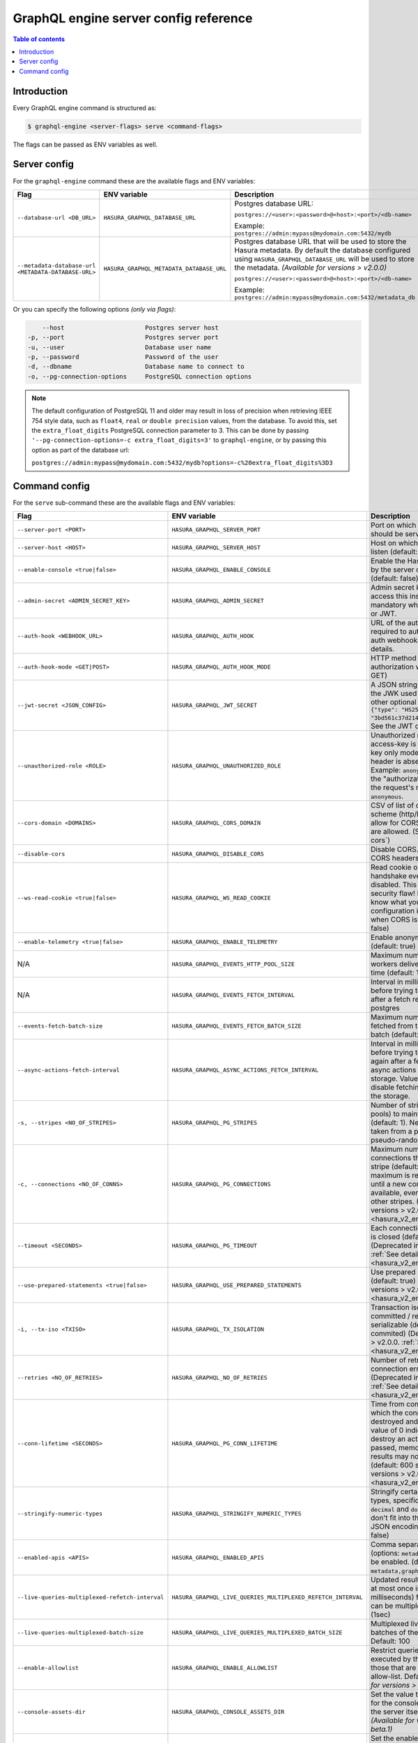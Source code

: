 .. meta::
   :description: Hasura GraphQL engine server config reference
   :keywords: hasura, docs, deployment, server, config, flags, env vars

.. _server_flag_reference:

GraphQL engine server config reference
======================================

.. contents:: Table of contents
  :backlinks: none
  :depth: 1
  :local:

Introduction
------------

Every GraphQL engine command is structured as:

.. code-block:: bash

   $ graphql-engine <server-flags> serve <command-flags>

The flags can be passed as ENV variables as well.

Server config
-------------

For the ``graphql-engine`` command these are the available flags and ENV variables:


.. list-table::
   :header-rows: 1
   :widths: 15 20 30

   * - Flag
     - ENV variable
     - Description

   * - ``--database-url <DB_URL>``
     - ``HASURA_GRAPHQL_DATABASE_URL``
     - Postgres database URL:

       ``postgres://<user>:<password>@<host>:<port>/<db-name>``

       Example: ``postgres://admin:mypass@mydomain.com:5432/mydb``

   * - ``--metadata-database-url <METADATA-DATABASE-URL>``
     - ``HASURA_GRAPHQL_METADATA_DATABASE_URL``
     - Postgres database URL that will be used to store the Hasura metadata. By default the database configured using ``HASURA_GRAPHQL_DATABASE_URL``
       will be used to store the metadata. *(Available for versions > v2.0.0)*

       ``postgres://<user>:<password>@<host>:<port>/<db-name>``

       Example: ``postgres://admin:mypass@mydomain.com:5432/metadata_db``

Or you can specify the following options *(only via flags)*:

.. code-block:: none

      --host                      Postgres server host
  -p, --port                      Postgres server port
  -u, --user                      Database user name
  -p, --password                  Password of the user
  -d, --dbname                    Database name to connect to
  -o, --pg-connection-options     PostgreSQL connection options

.. note::

   The default configuration of PostgreSQL 11 and older may result in loss of
   precision when retrieving IEEE 754 style data, such as ``float4``, ``real``
   or ``double precision`` values, from the database.  To avoid this, set the
   ``extra_float_digits`` PostgreSQL connection parameter to 3.  This can be
   done by passing ``'--pg-connection-options=-c extra_float_digits=3'`` to
   ``graphql-engine``, or by passing this option as part of the database url:

   ``postgres://admin:mypass@mydomain.com:5432/mydb?options=-c%20extra_float_digits%3D3``

.. _command-flags:

Command config
--------------

For the ``serve`` sub-command these are the available flags and ENV variables:

.. list-table::
   :header-rows: 1
   :widths: 15 20 30

   * - Flag
     - ENV variable
     - Description

   * - ``--server-port <PORT>``
     - ``HASURA_GRAPHQL_SERVER_PORT``
     - Port on which graphql-engine should be served (default: 8080)

   * - ``--server-host <HOST>``
     - ``HASURA_GRAPHQL_SERVER_HOST``
     - Host on which graphql-engine will listen (default: ``*``)

   * - ``--enable-console <true|false>``
     - ``HASURA_GRAPHQL_ENABLE_CONSOLE``
     - Enable the Hasura Console (served by the server on ``/`` and ``/console``) (default: false)

   * - ``--admin-secret <ADMIN_SECRET_KEY>``
     - ``HASURA_GRAPHQL_ADMIN_SECRET``
     - Admin secret key, required to access this instance. This is mandatory
       when you use webhook or JWT.

   * - ``--auth-hook <WEBHOOK_URL>``
     - ``HASURA_GRAPHQL_AUTH_HOOK``
     - URL of the authorization webhook required to authorize requests.
       See auth webhooks docs for more details.

   * - ``--auth-hook-mode <GET|POST>``
     - ``HASURA_GRAPHQL_AUTH_HOOK_MODE``
     - HTTP method to use for the authorization webhook (default: GET)

   * - ``--jwt-secret <JSON_CONFIG>``
     - ``HASURA_GRAPHQL_JWT_SECRET``
     - A JSON string containing type and the JWK used for verifying (and other
       optional details).
       Example: ``{"type": "HS256", "key": "3bd561c37d214b4496d09049fadc542c"}``.
       See the JWT docs for more details.

   * - ``--unauthorized-role <ROLE>``
     - ``HASURA_GRAPHQL_UNAUTHORIZED_ROLE``
     - Unauthorized role, used when access-key is not sent in access-key only
       mode or the ``Authorization`` header is absent in JWT mode.
       Example: ``anonymous``. Now whenever the "authorization" header is
       absent, the request's role will default to ``anonymous``.

   * - ``--cors-domain <DOMAINS>``
     - ``HASURA_GRAPHQL_CORS_DOMAIN``
     - CSV of list of domains, incuding scheme (http/https) and port, to allow for CORS. Wildcard
       domains are allowed. (See :ref:`configure-cors`)

   * - ``--disable-cors``
     - ``HASURA_GRAPHQL_DISABLE_CORS``
     - Disable CORS. Do not send any CORS headers on any request.

   * - ``--ws-read-cookie <true|false>``
     - ``HASURA_GRAPHQL_WS_READ_COOKIE``
     - Read cookie on WebSocket initial handshake even when CORS is disabled.
       This can be a potential security flaw! Please make sure you know what
       you're doing. This configuration is only applicable when CORS is disabled.
       (default: false)

   * - ``--enable-telemetry <true|false>``
     - ``HASURA_GRAPHQL_ENABLE_TELEMETRY``
     - Enable anonymous telemetry (default: true)

   * - N/A
     - ``HASURA_GRAPHQL_EVENTS_HTTP_POOL_SIZE``
     - Maximum number of concurrent http workers delivering events at any time (default: 100)

   * - N/A
     - ``HASURA_GRAPHQL_EVENTS_FETCH_INTERVAL``
     - Interval in milliseconds to sleep before trying to fetch events again after a fetch
       returned no events from postgres

   * - ``--events-fetch-batch-size``
     - ``HASURA_GRAPHQL_EVENTS_FETCH_BATCH_SIZE``
     - Maximum number of events to be fetched from the DB in a single batch (default: 100)

   * - ``--async-actions-fetch-interval``
     - ``HASURA_GRAPHQL_ASYNC_ACTIONS_FETCH_INTERVAL``
     - Interval in milliseconds to sleep before trying to fetch async actions again after a fetch
       returned no async actions from metadata storage. Value ``0`` implies completely disable fetching
       async actions from the storage.

   * - ``-s, --stripes <NO_OF_STRIPES>``
     - ``HASURA_GRAPHQL_PG_STRIPES``
     - Number of stripes (distinct sub-pools) to maintain with Postgres (default: 1).
       New connections will be taken from a particular stripe pseudo-randomly.

   * - ``-c, --connections <NO_OF_CONNS>``
     - ``HASURA_GRAPHQL_PG_CONNECTIONS``
     - Maximum number of Postgres connections that can be opened per stripe (default: 50).
       When the maximum is reached we will block until a new connection becomes available,
       even if there is capacity in other stripes.
       (Deprecated in versions > v2.0.0. :ref:`See details <hasura_v2_env_changes>`)

   * - ``--timeout <SECONDS>``
     - ``HASURA_GRAPHQL_PG_TIMEOUT``
     - Each connection's idle time before it is closed (default: 180 sec)
       (Deprecated in versions > v2.0.0. :ref:`See details <hasura_v2_env_changes>`)

   * - ``--use-prepared-statements <true|false>``
     - ``HASURA_GRAPHQL_USE_PREPARED_STATEMENTS``
     - Use prepared statements for queries (default: true)
       (Deprecated in versions > v2.0.0. :ref:`See details <hasura_v2_env_changes>`)

   * - ``-i, --tx-iso <TXISO>``
     - ``HASURA_GRAPHQL_TX_ISOLATION``
     - Transaction isolation. read-committed / repeatable-read / serializable (default: read-commited)
       (Deprecated in versions > v2.0.0. :ref:`See details <hasura_v2_env_changes>`)

   * - ``--retries <NO_OF_RETRIES>``
     - ``HASURA_GRAPHQL_NO_OF_RETRIES``
     - Number of retries if Postgres connection error occurs (default: 1)
       (Deprecated in versions > v2.0.0. :ref:`See details <hasura_v2_env_changes>`)

   * - ``--conn-lifetime <SECONDS>``
     - ``HASURA_GRAPHQL_PG_CONN_LIFETIME``
     - Time from connection creation after which the connection should be destroyed and a new one created.
       A value of 0 indicates we should never destroy an active connection. If 0 is passed, memory from large query
       results may not be reclaimed. (default: 600 sec)
       (Deprecated in versions > v2.0.0. :ref:`See details <hasura_v2_env_changes>`)

   * - ``--stringify-numeric-types``
     - ``HASURA_GRAPHQL_STRINGIFY_NUMERIC_TYPES``
     - Stringify certain Postgres numeric types, specifically ``bigint``, ``numeric``, ``decimal`` and
       ``double precision`` as they don't fit into the ``IEEE-754`` spec for JSON encoding-decoding.
       (default: false)

   * - ``--enabled-apis <APIS>``
     - ``HASURA_GRAPHQL_ENABLED_APIS``
     - Comma separated list of APIs (options: ``metadata``, ``graphql``, ``pgdump``) to be enabled.
       (default: ``metadata,graphql,pgdump``)

   * - ``--live-queries-multiplexed-refetch-interval``
     - ``HASURA_GRAPHQL_LIVE_QUERIES_MULTIPLEXED_REFETCH_INTERVAL``
     - Updated results (if any) will be sent at most once in this interval (in milliseconds) for live queries
       which can be multiplexed. Default: 1000 (1sec)

   * - ``--live-queries-multiplexed-batch-size``
     - ``HASURA_GRAPHQL_LIVE_QUERIES_MULTIPLEXED_BATCH_SIZE``
     - Multiplexed live queries are split into batches of the specified size. Default: 100

   * - ``--enable-allowlist``
     - ``HASURA_GRAPHQL_ENABLE_ALLOWLIST``
     - Restrict queries allowed to be executed by the GraphQL engine to those that are part of the configured
       allow-list. Default: ``false`` *(Available for versions > v1.0.0-beta.1)*

   * - ``--console-assets-dir``
     - ``HASURA_GRAPHQL_CONSOLE_ASSETS_DIR``
     - Set the value to ``/srv/console-assets`` for the console to load assets from the server itself
       instead of CDN *(Available for versions > v1.0.0-beta.1)*

   * - ``--enabled-log-types``
     - ``HASURA_GRAPHQL_ENABLED_LOG_TYPES``
     - Set the enabled log types. This is a comma-separated list of log-types to
       enable. Default: ``startup, http-log, webhook-log, websocket-log``. See
       :ref:`log types <log-types>` for more details.

   * - ``--log-level``
     - ``HASURA_GRAPHQL_LOG_LEVEL``
     - Set the logging level. Default: ``info``. Options: ``debug``, ``info``,
       ``warn``, ``error``.

   * - ``--dev-mode``
     - ``HASURA_GRAPHQL_DEV_MODE``
     - Set dev mode for GraphQL requests; include the ``internal`` key in the errors extensions of the response (if required).

   * - ``--admin-internal-errors``
     - ``HASURA_GRAPHQL_ADMIN_INTERNAL_ERRORS``
     - Include the ``internal`` key in the errors extensions of the response for GraphQL requests with the admin role (if required).

   * - ``--enable-remote-schema-permissions``
     - ``HASURA_GRAPHQL_ENABLE_REMOTE_SCHEMA_PERMISSIONS``
     - Enable remote schema permissions (default: ``false``)

   * - ``--infer-function-permissions``
     - ``HASURA_GRAPHQL_INFER_FUNCTION_PERMISSIONS``
     - When the ``--infer-function-permissions`` flag is set to ``false``, a function ``f``, stable, immutable or volatile is
       only exposed for a role ``r`` if there is a permission defined on the function ``f`` for the role ``r``, creating a
       function permission will only be allowed if there is a select permission on the table type.

       When the ``--infer-function-permissions`` flag is set to ``true`` or the flag is omitted (defaults to ``true``), the
       permission of the function is inferred from the select permissions from the target table of the function, only for
       stable/immutable functions. Volatile functions are not exposed to any of the roles in this case.

       *(Available for versions > v2.0.0)*

   * - ``--schema-sync-poll-interval``
     - ``HASURA_GRAPHQL_SCHEMA_SYNC_POLL_INTERVAL``
     - Interval to poll metadata storage for updates in milliseconds - Default 1000 (1s) - Set to 0 to disable.

   * - ``--experimental-features``
     - ``HASURA_GRAPHQL_EXPERIMENTAL_FEATURES``
     - List of experimental features to be enabled. A comma separated value is expected. Options: ``inherited_roles``.

.. note::

  When the equivalent flags for environment variables are used, the flags will take precedence.
